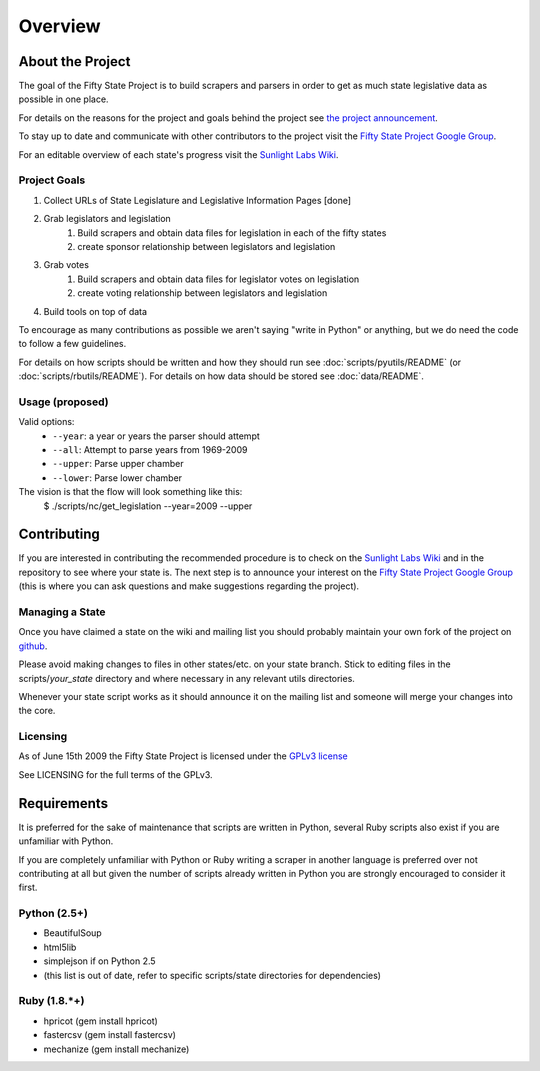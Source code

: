 =======================
Overview
=======================

About the Project
=================

The goal of the Fifty State Project is to build scrapers and parsers in order to get as much state 
legislative data as possible in one place.

For details on the reasons for the project and goals behind the project see 
`the project announcement <http://sunlightlabs.com/blog/2009/02/26/fifty-state-project/>`_.

To stay up to date and communicate with other contributors to the project visit the `Fifty State Project Google Group <http://groups.google.com/group/fifty-state-project>`_.

For an editable overview of each state's progress visit the `Sunlight Labs Wiki <http://wiki.sunlightlabs.com/index.php/State_Legislation_Page>`_.

Project Goals
-------------

1. Collect URLs of State Legislature and Legislative Information Pages [done]
2. Grab legislators and legislation
     1. Build scrapers and obtain data files for legislation in each of the fifty states
     2. create sponsor relationship between legislators and legislation 
3. Grab votes
     1. Build scrapers and obtain data files for legislator votes on legislation
     2. create voting relationship between legislators and legislation 
4. Build tools on top of data 

To encourage as many contributions as possible we aren't saying "write in Python" 
or anything, but we do need the code to follow a few guidelines.

For details on how scripts should be written and how they should run see :doc:`scripts/pyutils/README` (or :doc:`scripts/rbutils/README`).
For details on how data should be stored see :doc:`data/README`.

Usage (proposed)
----------------
Valid options:
 * ``--year``: a year or years the parser should attempt
 * ``--all``: Attempt to parse years from 1969-2009
 * ``--upper``: Parse upper chamber
 * ``--lower``: Parse lower chamber
 
The vision is that the flow will look something like this:
    $  ./scripts/nc/get_legislation --year=2009 --upper


Contributing
============

If you are interested in contributing the recommended procedure is to check on 
the `Sunlight Labs Wiki`_ and in the repository to see where your state is.
The next step is to announce your interest on the `Fifty State Project Google Group <http://groups.google.com/group/fifty-state-project>`_
(this is where you can ask questions and make suggestions regarding the project).

Managing a State
----------------

Once you have claimed a state on the wiki and mailing list you should probably 
maintain your own fork of the project on `github <http://github.com>`_.

Please avoid making changes to files in other states/etc. on your state branch.
Stick to editing files in the scripts/*your_state* directory and where necessary 
in any relevant utils directories.

Whenever your state script works as it should announce it on the mailing list and 
someone will merge your changes into the core.

.. _licensing:

Licensing
---------

As of June 15th 2009 the Fifty State Project is licensed under the `GPLv3 license <http://www.fsf.org/licensing/licenses/gpl-3.0.html>`_

See LICENSING for the full terms of the GPLv3.

Requirements
============

It is preferred for the sake of maintenance that scripts are written in 
Python, several Ruby scripts also exist if you are unfamiliar with Python.

If you are completely unfamiliar with Python or Ruby writing a scraper in
another language is preferred over not contributing at all but given the
number of scripts already written in Python you are strongly encouraged  to
consider it first.

.. _python-dependencies:
Python (2.5+)
-------------
* BeautifulSoup
* html5lib
* simplejson if on Python 2.5
* (this list is out of date, refer to specific scripts/state directories for dependencies)

Ruby (1.8.*+)
-------------
* hpricot (gem install hpricot)
* fastercsv (gem install fastercsv)
* mechanize (gem install mechanize)
